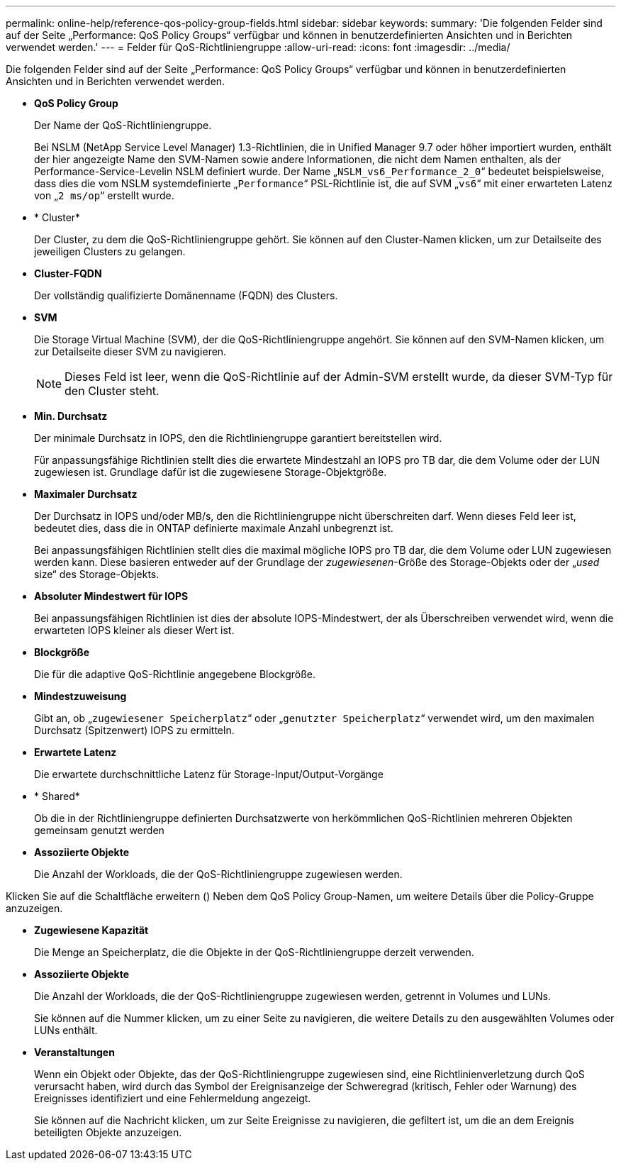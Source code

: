 ---
permalink: online-help/reference-qos-policy-group-fields.html 
sidebar: sidebar 
keywords:  
summary: 'Die folgenden Felder sind auf der Seite „Performance: QoS Policy Groups“ verfügbar und können in benutzerdefinierten Ansichten und in Berichten verwendet werden.' 
---
= Felder für QoS-Richtliniengruppe
:allow-uri-read: 
:icons: font
:imagesdir: ../media/


[role="lead"]
Die folgenden Felder sind auf der Seite „Performance: QoS Policy Groups“ verfügbar und können in benutzerdefinierten Ansichten und in Berichten verwendet werden.

* *QoS Policy Group*
+
Der Name der QoS-Richtliniengruppe.

+
Bei NSLM (NetApp Service Level Manager) 1.3-Richtlinien, die in Unified Manager 9.7 oder höher importiert wurden, enthält der hier angezeigte Name den SVM-Namen sowie andere Informationen, die nicht dem Namen enthalten, als der Performance-Service-Levelin NSLM definiert wurde. Der Name „`NSLM_vs6_Performance_2_0`“ bedeutet beispielsweise, dass dies die vom NSLM systemdefinierte „`Performance`“ PSL-Richtlinie ist, die auf SVM „`vs6`“ mit einer erwarteten Latenz von „`2 ms/op`“ erstellt wurde.

* * Cluster*
+
Der Cluster, zu dem die QoS-Richtliniengruppe gehört. Sie können auf den Cluster-Namen klicken, um zur Detailseite des jeweiligen Clusters zu gelangen.

* *Cluster-FQDN*
+
Der vollständig qualifizierte Domänenname (FQDN) des Clusters.

* *SVM*
+
Die Storage Virtual Machine (SVM), der die QoS-Richtliniengruppe angehört. Sie können auf den SVM-Namen klicken, um zur Detailseite dieser SVM zu navigieren.

+
[NOTE]
====
Dieses Feld ist leer, wenn die QoS-Richtlinie auf der Admin-SVM erstellt wurde, da dieser SVM-Typ für den Cluster steht.

====
* *Min. Durchsatz*
+
Der minimale Durchsatz in IOPS, den die Richtliniengruppe garantiert bereitstellen wird.

+
Für anpassungsfähige Richtlinien stellt dies die erwartete Mindestzahl an IOPS pro TB dar, die dem Volume oder der LUN zugewiesen ist. Grundlage dafür ist die zugewiesene Storage-Objektgröße.

* *Maximaler Durchsatz*
+
Der Durchsatz in IOPS und/oder MB/s, den die Richtliniengruppe nicht überschreiten darf. Wenn dieses Feld leer ist, bedeutet dies, dass die in ONTAP definierte maximale Anzahl unbegrenzt ist.

+
Bei anpassungsfähigen Richtlinien stellt dies die maximal mögliche IOPS pro TB dar, die dem Volume oder LUN zugewiesen werden kann. Diese basieren entweder auf der Grundlage der _zugewiesenen_-Größe des Storage-Objekts oder der „_used_ size“ des Storage-Objekts.

* *Absoluter Mindestwert für IOPS*
+
Bei anpassungsfähigen Richtlinien ist dies der absolute IOPS-Mindestwert, der als Überschreiben verwendet wird, wenn die erwarteten IOPS kleiner als dieser Wert ist.

* *Blockgröße*
+
Die für die adaptive QoS-Richtlinie angegebene Blockgröße.

* *Mindestzuweisung*
+
Gibt an, ob „`zugewiesener Speicherplatz`“ oder „`genutzter Speicherplatz`“ verwendet wird, um den maximalen Durchsatz (Spitzenwert) IOPS zu ermitteln.

* *Erwartete Latenz*
+
Die erwartete durchschnittliche Latenz für Storage-Input/Output-Vorgänge

* * Shared*
+
Ob die in der Richtliniengruppe definierten Durchsatzwerte von herkömmlichen QoS-Richtlinien mehreren Objekten gemeinsam genutzt werden

* *Assoziierte Objekte*
+
Die Anzahl der Workloads, die der QoS-Richtliniengruppe zugewiesen werden.



Klicken Sie auf die Schaltfläche erweitern (image:../media/chevron-down.gif[""]) Neben dem QoS Policy Group-Namen, um weitere Details über die Policy-Gruppe anzuzeigen.

* *Zugewiesene Kapazität*
+
Die Menge an Speicherplatz, die die Objekte in der QoS-Richtliniengruppe derzeit verwenden.

* *Assoziierte Objekte*
+
Die Anzahl der Workloads, die der QoS-Richtliniengruppe zugewiesen werden, getrennt in Volumes und LUNs.

+
Sie können auf die Nummer klicken, um zu einer Seite zu navigieren, die weitere Details zu den ausgewählten Volumes oder LUNs enthält.

* *Veranstaltungen*
+
Wenn ein Objekt oder Objekte, das der QoS-Richtliniengruppe zugewiesen sind, eine Richtlinienverletzung durch QoS verursacht haben, wird durch das Symbol der Ereignisanzeige der Schweregrad (kritisch, Fehler oder Warnung) des Ereignisses identifiziert und eine Fehlermeldung angezeigt.

+
Sie können auf die Nachricht klicken, um zur Seite Ereignisse zu navigieren, die gefiltert ist, um die an dem Ereignis beteiligten Objekte anzuzeigen.



